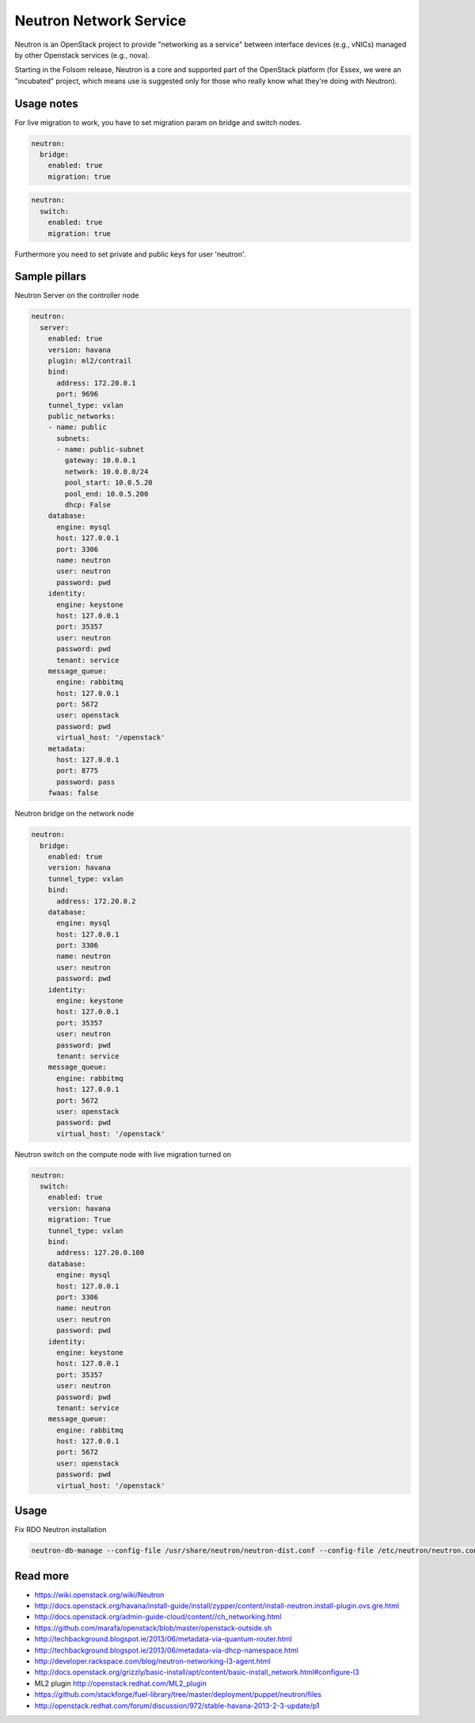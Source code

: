 =======================
Neutron Network Service
=======================

Neutron is an OpenStack project to provide "networking as a service" between interface devices (e.g., vNICs) managed by other Openstack services (e.g., nova).

Starting in the Folsom release, Neutron is a core and supported part of the OpenStack platform (for Essex, we were an "incubated" project, which means use is suggested only for those who really know what they're doing with Neutron). 

Usage notes
===========

For live migration to work, you have to set migration param on bridge and switch nodes.

.. code-block:: yaml

    neutron:
      bridge:
        enabled: true
        migration: true

.. code-block:: yaml

    neutron:
      switch:
        enabled: true
        migration: true

Furthermore you need to set private and public keys for user 'neutron'.

Sample pillars
==============

Neutron Server on the controller node

.. code-block:: yaml

    neutron:
      server:
        enabled: true
        version: havana
        plugin: ml2/contrail
        bind:
          address: 172.20.0.1
          port: 9696
        tunnel_type: vxlan
        public_networks:
        - name: public
          subnets:
          - name: public-subnet
            gateway: 10.0.0.1
            network: 10.0.0.0/24
            pool_start: 10.0.5.20
            pool_end: 10.0.5.200
            dhcp: False
        database:
          engine: mysql
          host: 127.0.0.1
          port: 3306
          name: neutron
          user: neutron
          password: pwd
        identity:
          engine: keystone
          host: 127.0.0.1
          port: 35357
          user: neutron
          password: pwd
          tenant: service
        message_queue:
          engine: rabbitmq
          host: 127.0.0.1
          port: 5672
          user: openstack
          password: pwd
          virtual_host: '/openstack'
        metadata:
          host: 127.0.0.1
          port: 8775
          password: pass
        fwaas: false

Neutron bridge on the network node

.. code-block:: yaml

    neutron:
      bridge:
        enabled: true
        version: havana
        tunnel_type: vxlan
        bind:
          address: 172.20.0.2
        database:
          engine: mysql
          host: 127.0.0.1
          port: 3306
          name: neutron
          user: neutron
          password: pwd
        identity:
          engine: keystone
          host: 127.0.0.1
          port: 35357
          user: neutron
          password: pwd
          tenant: service
        message_queue:
          engine: rabbitmq
          host: 127.0.0.1
          port: 5672
          user: openstack
          password: pwd
          virtual_host: '/openstack'

Neutron switch on the compute node with live migration turned on

.. code-block:: yaml

    neutron:
      switch:
        enabled: true
        version: havana
        migration: True
        tunnel_type: vxlan
        bind:
          address: 127.20.0.100
        database:
          engine: mysql
          host: 127.0.0.1
          port: 3306
          name: neutron
          user: neutron
          password: pwd
        identity:
          engine: keystone
          host: 127.0.0.1
          port: 35357
          user: neutron
          password: pwd
          tenant: service
        message_queue:
          engine: rabbitmq
          host: 127.0.0.1
          port: 5672
          user: openstack
          password: pwd
          virtual_host: '/openstack'

Usage
=====

Fix RDO Neutron installation

.. code-block:: yaml

    neutron-db-manage --config-file /usr/share/neutron/neutron-dist.conf --config-file /etc/neutron/neutron.conf --config-file /etc/neutron/plugin.ini stamp havana

Read more
=========

* https://wiki.openstack.org/wiki/Neutron
* http://docs.openstack.org/havana/install-guide/install/zypper/content/install-neutron.install-plugin.ovs.gre.html
* http://docs.openstack.org/admin-guide-cloud/content//ch_networking.html
* https://github.com/marafa/openstack/blob/master/openstack-outside.sh
* http://techbackground.blogspot.ie/2013/06/metadata-via-quantum-router.html
* http://techbackground.blogspot.ie/2013/06/metadata-via-dhcp-namespace.html
* http://developer.rackspace.com/blog/neutron-networking-l3-agent.html
* http://docs.openstack.org/grizzly/basic-install/apt/content/basic-install_network.html#configure-l3
* ML2 plugin http://openstack.redhat.com/ML2_plugin
* https://github.com/stackforge/fuel-library/tree/master/deployment/puppet/neutron/files
* http://openstack.redhat.com/forum/discussion/972/stable-havana-2013-2-3-update/p1
